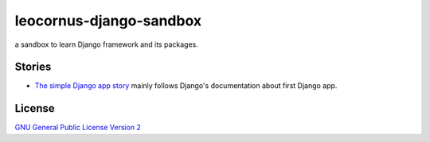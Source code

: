 leocornus-django-sandbox
========================

a sandbox to learn Django framework and its packages.

Stories
-------

- `The simple Django app story <sandbox/first>`_
  mainly follows Django's documentation about first Django app.

License
-------

`GNU General Public License Version 2 <LICENSE>`_
